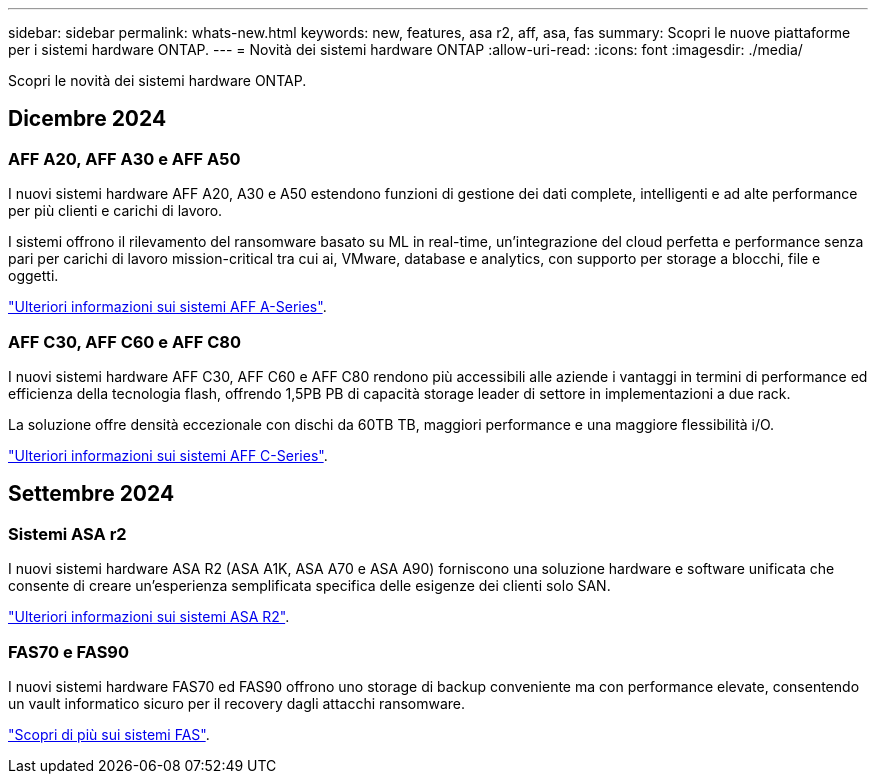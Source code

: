 ---
sidebar: sidebar 
permalink: whats-new.html 
keywords: new, features, asa r2, aff, asa, fas 
summary: Scopri le nuove piattaforme per i sistemi hardware ONTAP. 
---
= Novità dei sistemi hardware ONTAP
:allow-uri-read: 
:icons: font
:imagesdir: ./media/


[role="lead"]
Scopri le novità dei sistemi hardware ONTAP.



== Dicembre 2024



=== AFF A20, AFF A30 e AFF A50

I nuovi sistemi hardware AFF A20, A30 e A50 estendono funzioni di gestione dei dati complete, intelligenti e ad alte performance per più clienti e carichi di lavoro.

I sistemi offrono il rilevamento del ransomware basato su ML in real-time, un'integrazione del cloud perfetta e performance senza pari per carichi di lavoro mission-critical tra cui ai, VMware, database e analytics, con supporto per storage a blocchi, file e oggetti.

link:https://www.netapp.com/data-storage/aff-a-series/["Ulteriori informazioni sui sistemi AFF A-Series"].



=== AFF C30, AFF C60 e AFF C80

I nuovi sistemi hardware AFF C30, AFF C60 e AFF C80 rendono più accessibili alle aziende i vantaggi in termini di performance ed efficienza della tecnologia flash, offrendo 1,5PB PB di capacità storage leader di settore in implementazioni a due rack.

La soluzione offre densità eccezionale con dischi da 60TB TB, maggiori performance e una maggiore flessibilità i/O.

link:https://www.netapp.com/data-storage/aff-c-series/["Ulteriori informazioni sui sistemi AFF C-Series"].



== Settembre 2024



=== Sistemi ASA r2

I nuovi sistemi hardware ASA R2 (ASA A1K, ASA A70 e ASA A90) forniscono una soluzione hardware e software unificata che consente di creare un'esperienza semplificata specifica delle esigenze dei clienti solo SAN.

link:https://docs.netapp.com/us-en/asa-r2/get-started/learn-about.html["Ulteriori informazioni sui sistemi ASA R2"].



=== FAS70 e FAS90

I nuovi sistemi hardware FAS70 ed FAS90 offrono uno storage di backup conveniente ma con performance elevate, consentendo un vault informatico sicuro per il recovery dagli attacchi ransomware.

link:https://www.netapp.com/data-storage/fas/["Scopri di più sui sistemi FAS"].
